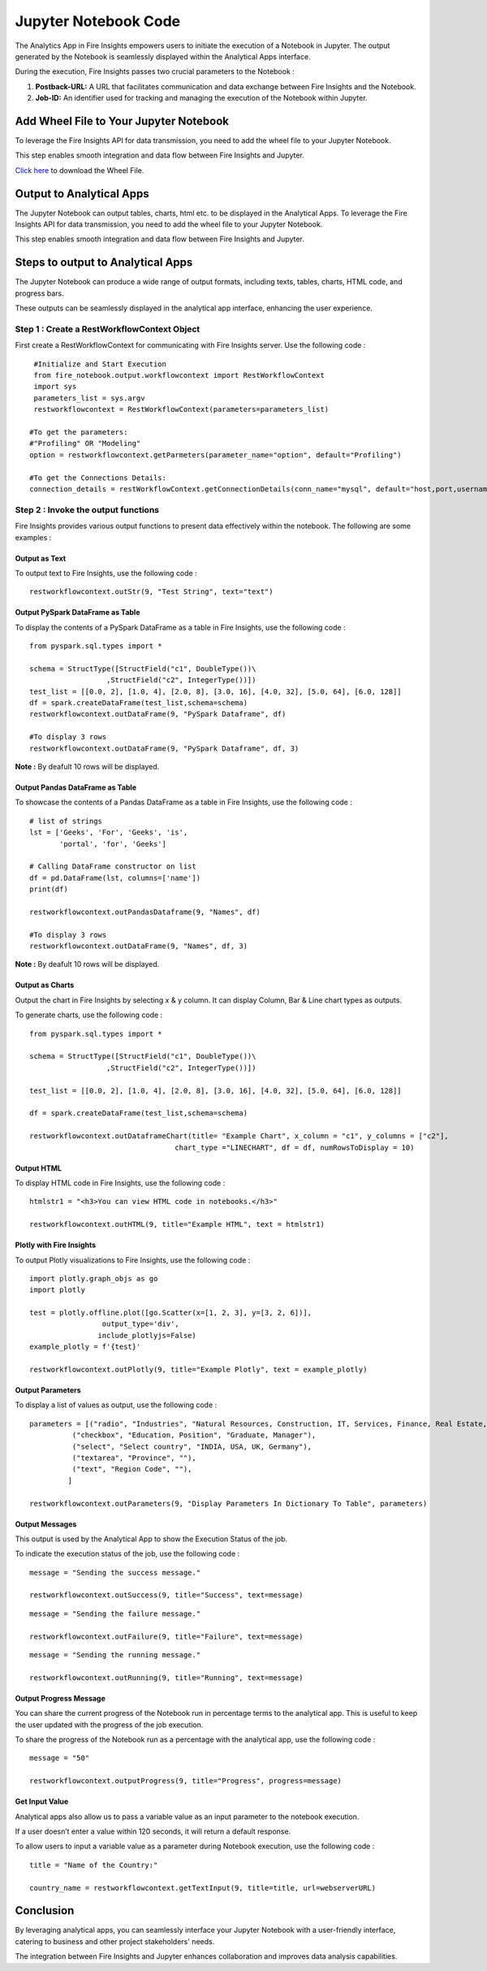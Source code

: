 Jupyter Notebook Code
=========================

The Analytics App in Fire Insights empowers users to initiate the execution of a Notebook in Jupyter. The output generated by the Notebook is seamlessly displayed within the Analytical Apps interface. 

During the execution, Fire Insights passes two crucial parameters to the Notebook :

#. **Postback-URL:** A URL that facilitates communication and data exchange between Fire Insights and the Notebook.
#. **Job-ID:** An identifier used for tracking and managing the execution of the Notebook within Jupyter.

Add Wheel File to Your Jupyter Notebook
------------------

To leverage the Fire Insights API for data transmission, you need to add the wheel file to your Jupyter Notebook. 

This step enables smooth integration and data flow between Fire Insights and Jupyter.

`Click here <https://sparkflows-release.s3.amazonaws.com/fire/common/spark_3.2.1/fire_notebook-3.1.0-py3-none-any.whl>`_ to download the Wheel File.  

Output to Analytical Apps
----------------------------------

The Jupyter Notebook can output tables, charts, html etc. to be displayed in the Analytical Apps. To leverage the Fire Insights API for data transmission, you need to add the wheel file to your Jupyter Notebook. 

This step enables smooth integration and data flow between Fire Insights and Jupyter.

Steps to output to Analytical Apps
---------------------

The Jupyter Notebook can produce a wide range of output formats, including texts, tables, charts, HTML code, and progress bars. 

These outputs can be seamlessly displayed in the analytical app interface, enhancing the user experience.

**Step 1 : Create a RestWorkflowContext Object**
+++++++++++++++++++++++++++++++++++++++++++

First create a RestWorkflowContext for communicating with Fire Insights server. Use the following code :
::

    #Initialize and Start Execution
    from fire_notebook.output.workflowcontext import RestWorkflowContext
    import sys
    parameters_list = sys.argv
    restworkflowcontext = RestWorkflowContext(parameters=parameters_list)

   #To get the parameters:
   #"Profiling" OR "Modeling"
   option = restworkflowcontext.getParmeters(parameter_name="option", default="Profiling")

   #To get the Connections Details:
   connection_details = restWorkflowContext.getConnectionDetails(conn_name="mysql", default="host,port,username,password")
 

**Step 2 : Invoke the output functions**
+++++++++++++++++++++++++++++++++++++++

Fire Insights provides various output functions to present data effectively within the notebook. The following are some examples :

**Output as Text**
.................

To output text to Fire Insights, use the following code :
::

    restworkflowcontext.outStr(9, "Test String", text="text")


**Output PySpark DataFrame as Table**
...................................


To display the contents of a PySpark DataFrame as a table in Fire Insights, use the following code :
::
    
    from pyspark.sql.types import *

    schema = StructType([StructField("c1", DoubleType())\
                      ,StructField("c2", IntegerType())])
    test_list = [[0.0, 2], [1.0, 4], [2.0, 8], [3.0, 16], [4.0, 32], [5.0, 64], [6.0, 128]]
    df = spark.createDataFrame(test_list,schema=schema)
    restworkflowcontext.outDataFrame(9, "PySpark Dataframe", df)

    #To display 3 rows
    restworkflowcontext.outDataFrame(9, "PySpark Dataframe", df, 3)

**Note :** By deafult 10 rows will be displayed.

**Output Pandas DataFrame as Table**
..............


To showcase the contents of a Pandas DataFrame as a table in Fire Insights, use the following code :
::

    # list of strings
    lst = ['Geeks', 'For', 'Geeks', 'is',
           'portal', 'for', 'Geeks']

    # Calling DataFrame constructor on list
    df = pd.DataFrame(lst, columns=['name'])
    print(df)

    restworkflowcontext.outPandasDataframe(9, "Names", df)
    
    #To display 3 rows
    restworkflowcontext.outDataFrame(9, "Names", df, 3)

**Note :**  By deafult 10 rows will be displayed.

**Output as Charts**
...........

Output the chart in Fire Insights by selecting x & y column. It can display Column, Bar & Line chart types as outputs. 

To generate charts, use the following code :
::
    
    from pyspark.sql.types import *

    schema = StructType([StructField("c1", DoubleType())\
                      ,StructField("c2", IntegerType())])
    
    test_list = [[0.0, 2], [1.0, 4], [2.0, 8], [3.0, 16], [4.0, 32], [5.0, 64], [6.0, 128]]
    
    df = spark.createDataFrame(test_list,schema=schema)
    
    restworkflowcontext.outDataframeChart(title= "Example Chart", x_column = "c1", y_columns = ["c2"],
                                      chart_type ="LINECHART", df = df, numRowsToDisplay = 10)
 
 
**Output HTML**
.......


To display HTML code in Fire Insights, use the following code :
::
    
    htmlstr1 = "<h3>You can view HTML code in notebooks.</h3>"
 
    restworkflowcontext.outHTML(9, title="Example HTML", text = htmlstr1)
       
**Plotly with Fire Insights**
..........


To output Plotly visualizations to Fire Insights, use the following code :
::
    
    import plotly.graph_objs as go
    import plotly
    
    test = plotly.offline.plot([go.Scatter(x=[1, 2, 3], y=[3, 2, 6])], 
                     output_type='div', 
                    include_plotlyjs=False)
    example_plotly = f'{test}'
    
    restworkflowcontext.outPlotly(9, title="Example Plotly", text = example_plotly)
    
**Output Parameters**
..........

To display a list of values as output, use the following code :
::
    
    parameters = [("radio", "Industries", "Natural Resources, Construction, IT, Services, Finance, Real Estate, Others"), 
              ("checkbox", "Education, Position", "Graduate, Manager"),
              ("select", "Select country", "INDIA, USA, UK, Germany"),
              ("textarea", "Province", ""),
              ("text", "Region Code", ""),
             ]

    restworkflowcontext.outParameters(9, "Display Parameters In Dictionary To Table", parameters)

**Output Messages**
..........


This output is used by the Analytical App to show the Execution Status of the job. 

To indicate the execution status of the job, use the following code :


::

    message = "Sending the success message."
    
    restworkflowcontext.outSuccess(9, title="Success", text=message)
    
::

    message = "Sending the failure message."
    
    restworkflowcontext.outFailure(9, title="Failure", text=message)
    
::

    message = "Sending the running message."
    
    restworkflowcontext.outRunning(9, title="Running", text=message)
    
**Output Progress Message**
........


You can share the current progress of the Notebook run in percentage terms to the analytical app. This is useful to keep the user updated with the progress of the job execution.

To share the progress of the Notebook run as a percentage with the analytical app, use the following code :

::

    message = "50"
    
    restworkflowcontext.outputProgress(9, title="Progress", progress=message)


**Get Input Value**
.........

Analytical apps also allow us to pass a variable value as an input parameter to the notebook execution.

If a user doesn’t enter a value within 120 seconds, it will return a default response.

To allow users to input a variable value as a parameter during Notebook execution, use the following code :

::

    title = "Name of the Country:"
   
    country_name = restworkflowcontext.getTextInput(9, title=title, url=webserverURL)
    

Conclusion
---------------------

By leveraging analytical apps, you can seamlessly interface your Jupyter Notebook with a user-friendly interface, catering to business and other project stakeholders' needs. 

The integration between Fire Insights and Jupyter enhances collaboration and improves data analysis capabilities.
   


